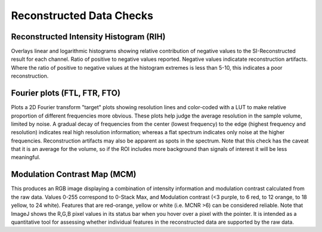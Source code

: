 Reconstructed Data Checks
=========================

Reconstructed Intensity Histogram (RIH)
---------------------------------

Overlays linear and logarithmic histograms showing relative contribution of
negative values to the SI-Reconstructed result for each channel. Ratio of
positive to negative values reported. Negative values indicatate
reconstruction artifacts. Where the ratio of positive to negative values at
the histogram extremes is less than 5-10, this indicates a poor
reconstruction.

Fourier plots (FTL, FTR, FTO)
-------------

Plots a 2D Fourier transform "target" plots showing resolution lines and
color-coded with a LUT to make relative proportion of different frequencies
more obvious. These plots help judge the average resolution in the sample
volume, limited by noise. A gradual decay of frequencies from the center
(lowest frequency) to the edge (highest frequency and resolution) indicates
real high resolution information; whereas a flat spectrum indicates only noise
at the higher frequencies. Reconstruction artifacts may also be apparent as
spots in the spectrum. Note that this check has the caveat that it is an
average for the volume, so if the ROI includes more background than signals of
interest it will be less meaningful.

Modulation Contrast Map (MCM)
-----------------------

This produces an RGB image displaying a combination of intensity information
and modulation contrast calculated from the raw data. Values 0-255 correspond
to 0-Stack Max, and Modulation contrast (<3 purple, to 6 red, to 12 orange, to
18 yellow, to 24 white). Features that are red-orange, yellow or white (i.e.
MCNR >6) can be considered reliable. Note that ImageJ shows the R,G,B pixel
values in its status bar when you hover over a pixel with the pointer. It is 
intended as a quantitative tool for assessing whether individual features in
the reconstructed data are supported by the raw data.
